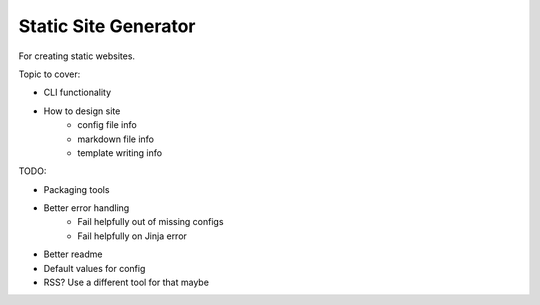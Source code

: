 Static Site Generator
=====================

For creating static websites.

Topic to cover:

* CLI functionality
* How to design site
    * config file info
    * markdown file info
    * template writing info

TODO:

* Packaging tools
* Better error handling
    * Fail helpfully out of missing configs
    * Fail helpfully on Jinja error
* Better readme
* Default values for config
* RSS? Use a different tool for that maybe
